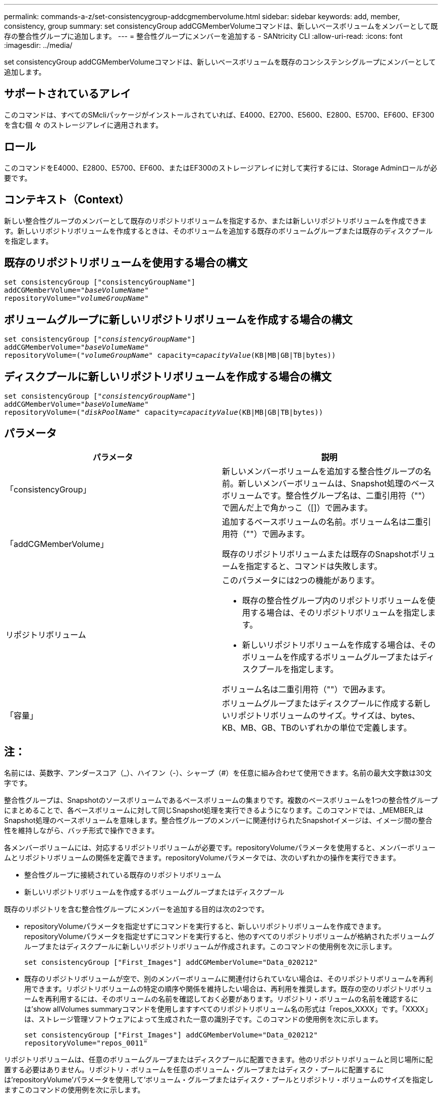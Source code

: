 ---
permalink: commands-a-z/set-consistencygroup-addcgmembervolume.html 
sidebar: sidebar 
keywords: add, member, consistency, group 
summary: set consistencyGroup addCGMemberVolumeコマンドは、新しいベースボリュームをメンバーとして既存の整合性グループに追加します。 
---
= 整合性グループにメンバーを追加する - SANtricity CLI
:allow-uri-read: 
:icons: font
:imagesdir: ../media/


[role="lead"]
set consistencyGroup addCGMemberVolumeコマンドは、新しいベースボリュームを既存のコンシステンシグループにメンバーとして追加します。



== サポートされているアレイ

このコマンドは、すべてのSMcliパッケージがインストールされていれば、E4000、E2700、E5600、E2800、E5700、EF600、EF300を含む個 々 のストレージアレイに適用されます。



== ロール

このコマンドをE4000、E2800、E5700、EF600、またはEF300のストレージアレイに対して実行するには、Storage Adminロールが必要です。



== コンテキスト（Context）

新しい整合性グループのメンバーとして既存のリポジトリボリュームを指定するか、または新しいリポジトリボリュームを作成できます。新しいリポジトリボリュームを作成するときは、そのボリュームを追加する既存のボリュームグループまたは既存のディスクプールを指定します。



== 既存のリポジトリボリュームを使用する場合の構文

[source, cli, subs="+macros"]
----

set consistencyGroup ["consistencyGroupName"]
addCGMemberVolume=pass:quotes["_baseVolumeName_"]
repositoryVolume=pass:quotes["_volumeGroupName_"]
----


== ボリュームグループに新しいリポジトリボリュームを作成する場合の構文

[source, cli, subs="+macros"]
----

set consistencyGroup pass:quotes[["_consistencyGroupName_"]]
addCGMemberVolume=pass:quotes["_baseVolumeName_"]
repositoryVolume=pass:quotes[("_volumeGroupName_"] capacity=pass:quotes[_capacityValue_](KB|MB|GB|TB|bytes))
----


== ディスクプールに新しいリポジトリボリュームを作成する場合の構文

[source, cli, subs="+macros"]
----

set consistencyGroup pass:quotes[["_consistencyGroupName_"]]
addCGMemberVolume=pass:quotes["_baseVolumeName_"]
repositoryVolume=pass:quotes[("_diskPoolName_"] capacity=pass:quotes[_capacityValue_](KB|MB|GB|TB|bytes))
----


== パラメータ

[cols="2*"]
|===
| パラメータ | 説明 


 a| 
「consistencyGroup」
 a| 
新しいメンバーボリュームを追加する整合性グループの名前。新しいメンバーボリュームは、Snapshot処理のベースボリュームです。整合性グループ名は、二重引用符（""）で囲んだ上で角かっこ（[]）で囲みます。



 a| 
「addCGMemberVolume」
 a| 
追加するベースボリュームの名前。ボリューム名は二重引用符（""）で囲みます。

既存のリポジトリボリュームまたは既存のSnapshotボリュームを指定すると、コマンドは失敗します。



 a| 
リポジトリボリューム
 a| 
このパラメータには2つの機能があります。

* 既存の整合性グループ内のリポジトリボリュームを使用する場合は、そのリポジトリボリュームを指定します。
* 新しいリポジトリボリュームを作成する場合は、そのボリュームを作成するボリュームグループまたはディスクプールを指定します。


ボリューム名は二重引用符（""）で囲みます。



 a| 
「容量」
 a| 
ボリュームグループまたはディスクプールに作成する新しいリポジトリボリュームのサイズ。サイズは、bytes、KB、MB、GB、TBのいずれかの単位で定義します。

|===


== 注：

名前には、英数字、アンダースコア（_）、ハイフン（-）、シャープ（#）を任意に組み合わせて使用できます。名前の最大文字数は30文字です。

整合性グループは、Snapshotのソースボリュームであるベースボリュームの集まりです。複数のベースボリュームを1つの整合性グループにまとめることで、各ベースボリュームに対して同じSnapshot処理を実行できるようになります。このコマンドでは、_MEMBER_はSnapshot処理のベースボリュームを意味します。整合性グループのメンバーに関連付けられたSnapshotイメージは、イメージ間の整合性を維持しながら、バッチ形式で操作できます。

各メンバーボリュームには、対応するリポジトリボリュームが必要です。repositoryVolumeパラメータを使用すると、メンバーボリュームとリポジトリボリュームの関係を定義できます。repositoryVolumeパラメータでは、次のいずれかの操作を実行できます。

* 整合性グループに接続されている既存のリポジトリボリューム
* 新しいリポジトリボリュームを作成するボリュームグループまたはディスクプール


既存のリポジトリを含む整合性グループにメンバーを追加する目的は次の2つです。

* repositoryVolumeパラメータを指定せずにコマンドを実行すると、新しいリポジトリボリュームを作成できます。repositoryVolumeパラメータを指定せずにコマンドを実行すると、他のすべてのリポジトリボリュームが格納されたボリュームグループまたはディスクプールに新しいリポジトリボリュームが作成されます。このコマンドの使用例を次に示します。
+
[listing]
----

set consistencyGroup ["First_Images"] addCGMemberVolume="Data_020212"
----
* 既存のリポジトリボリュームが空で、別のメンバーボリュームに関連付けられていない場合は、そのリポジトリボリュームを再利用できます。リポジトリボリュームの特定の順序や関係を維持したい場合は、再利用を推奨します。既存の空のリポジトリボリュームを再利用するには、そのボリュームの名前を確認しておく必要があります。リポジトリ・ボリュームの名前を確認するには'show allVolumes summaryコマンドを使用しますすべてのリポジトリボリューム名の形式は「repos_XXXX」です。「XXXX」は、ストレージ管理ソフトウェアによって生成された一意の識別子です。このコマンドの使用例を次に示します。
+
[listing]
----

set consistencyGroup ["First_Images"] addCGMemberVolume="Data_020212"
repositoryVolume="repos_0011"
----


リポジトリボリュームは、任意のボリュームグループまたはディスクプールに配置できます。他のリポジトリボリュームと同じ場所に配置する必要はありません。リポジトリ・ボリュームを任意のボリューム・グループまたはディスク・プールに配置するには'repositoryVolume'パラメータを使用して'ボリューム・グループまたはディスク・プールとリポジトリ・ボリュームのサイズを指定しますこのコマンドの使用例を次に示します。

[listing]
----

set consistencyGroup ["First_Images"] addCGMemberVolume="Data_020212"
repositoryVolume=("12" capacity=2 GB)
----
この例では、「[.code]`12`]」は既存のボリュームグループまたは既存のディスクプールの名前です。capacityパラメータには、リポジトリボリュームグループに必要なサイズを定義します。

ボリュームグループまたはディスクプールに新しいリポジトリボリュームを作成する場合は、ボリュームグループ名と容量、またはディスクプール名と容量を丸かっこで囲む必要があります。



== 最小ファームウェアレベル

7.83
